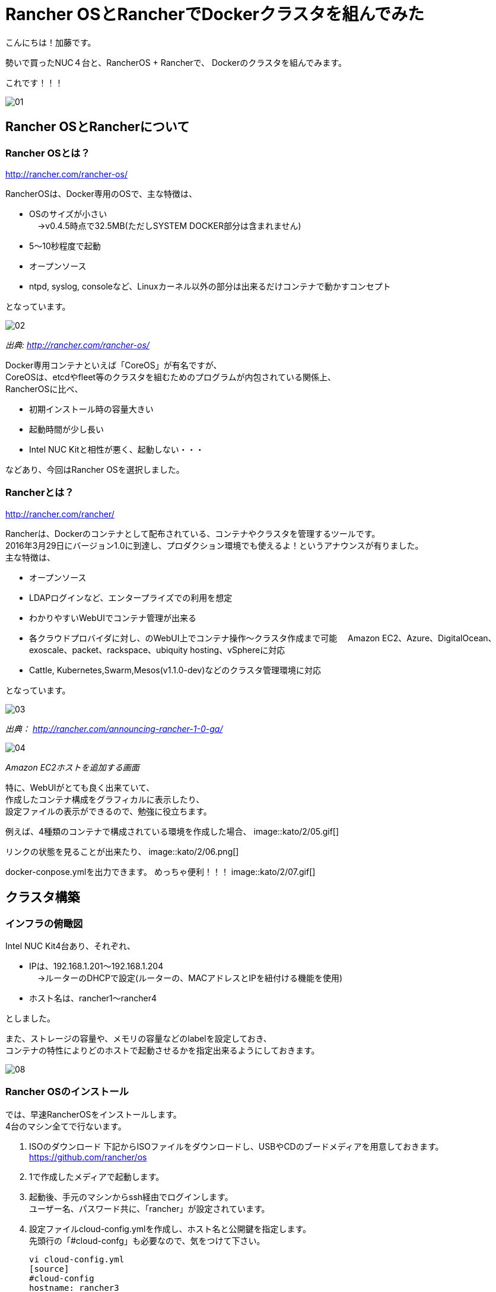 = Rancher OSとRancherでDockerクラスタを組んでみた
:published_at: 2016-05-17
:hp-alt-title: docker-clouster-with-rancher
:hp-tags: SecondPost,KatoK,Docker,Rancher,RancherOS


こんにちは！加藤です。

勢いで買ったNUC４台と、RancherOS + Rancherで、
Dockerのクラスタを組んでみます。

これです！！！

image::kato/2/01.gif[]


== Rancher OSとRancherについて

=== Rancher OSとは？

http://rancher.com/rancher-os/

RancherOSは、Docker専用のOSで、主な特徴は、

* OSのサイズが小さい +
　→v0.4.5時点で32.5MB(ただしSYSTEM DOCKER部分は含まれません)
* 5〜10秒程度で起動
* オープンソース
* ntpd, syslog, consoleなど、Linuxカーネル以外の部分は出来るだけコンテナで動かすコンセプト

となっています。

image::kato/2/02.gif[]
_出典: http://rancher.com/rancher-os/_

Docker専用コンテナといえば「CoreOS」が有名ですが、 +
CoreOSは、etcdやfleet等のクラスタを組むためのプログラムが内包されている関係上、 +
RancherOSに比べ、

* 初期インストール時の容量大きい
* 起動時間が少し長い
* [red]#Intel NUC Kitと相性が悪く、起動しない・・・#

などあり、今回はRancher OSを選択しました。

=== Rancherとは？

http://rancher.com/rancher/

Rancherは、Dockerのコンテナとして配布されている、コンテナやクラスタを管理するツールです。 +
2016年3月29日にバージョン1.0に到達し、プロダクション環境でも使えるよ！というアナウンスが有りました。 +
主な特徴は、

* オープンソース
* LDAPログインなど、エンタープライズでの利用を想定
* わかりやすいWebUIでコンテナ管理が出来る +
* 各クラウドプロバイダに対し、のWebUI上でコンテナ操作〜クラスタ作成まで可能
　Amazon EC2、Azure、DigitalOcean、exoscale、packet、rackspace、ubiquity hosting、vSphereに対応
* Cattle, Kubernetes,Swarm,Mesos(v1.1.0-dev)などのクラスタ管理環境に対応

となっています。

image::kato/2/03.png[]
_出典： http://rancher.com/announcing-rancher-1-0-ga/_

image::kato/2/04.gif[]
_Amazon EC2ホストを追加する画面_


特に、WebUIがとても良く出来ていて、 +
作成したコンテナ構成をグラフィカルに表示したり、 +
設定ファイルの表示ができるので、勉強に役立ちます。 +

例えば、4種類のコンテナで構成されている環境を作成した場合、
image::kato/2/05.gif[]


リンクの状態を見ることが出来たり、
image::kato/2/06.png[]


docker-conpose.ymlを出力できます。
めっちゃ便利！！！
image::kato/2/07.gif[]




== クラスタ構築


=== インフラの俯瞰図

Intel NUC Kit4台あり、それぞれ、

* IPは、192.168.1.201〜192.168.1.204 +
　→ルーターのDHCPで設定(ルーターの、MACアドレスとIPを紐付ける機能を使用)
* ホスト名は、rancher1〜rancher4

としました。

また、ストレージの容量や、メモリの容量などのlabelを設定しておき、 +
コンテナの特性によりどのホストで起動させるかを指定出来るようにしておきます。

image::kato/2/08.png[]


=== Rancher OSのインストール

では、早速RancherOSをインストールします。 +
4台のマシン全てで行ないます。

1.  ISOのダウンロード
下記からISOファイルをダウンロードし、USBやCDのブードメディアを用意しておきます。 +
https://github.com/rancher/os
2. 1で作成したメディアで起動します。
3. 起動後、手元のマシンからssh経由でログインします。 +
  ユーザー名、パスワード共に、「rancher」が設定されています。
4. 設定ファイルcloud-config.ymlを作成し、ホスト名と公開鍵を指定します。 +
  先頭行の「#cloud-confg」も必要なので、気をつけて下さい。
[source]
vi cloud-config.yml
[source]
#cloud-config
hostname: rancher3
ssh_authorized_keys:
  - ssh-rsa AAAAB3……..
5. rosコマンドで、OSのインストール
[source]
sudo ros install -c cloud-config.yml -d /dev/sda
6. 再起動
[source]
sudo reboot

簡単！


=== Rancherのインストール

今回、Rancherのコンテナは、rancher1(192.168.1.201)で動かすことにします。

rancher1(192.168.1.201)にsshで接続し、ranche/serverコンテナを起動します。 +
コンテナ起動後しばらくすると、http://192.168.1.201:8080/ でWebUIにアクセスできます。
[source]
sudo docker run --name rancher-server -d --restart=always -p 8080:8080 rancher/server

簡単！！


=== Rancherエージェントを設定

各マシン上でRancherエージェントコンテナを起動することで、WebUIで管理できるようになります。 +
WebUIのホスト追加画面で、各種パラメータを指定して生成されたコマンドを各マシン(rancher1〜rancher4)で実行します。 +
(rancher/serverをインストールしたマシンでは、4. のIP指定は必須です)

なお、Default Enviromentは、コンテナ管理環境がCattleになっています。 +
Kubernetes環境などのEnviromentに切り替えた後にエージェント用コンテナを起動することで、他のコンテナ管理環境になります。

image::kato/2/09.png[]

[source]
sudo docker run -e CATTLE_AGENT_IP="192.168.1.201"  -e CATTLE_HOST_LABELS='name=rancher1&type=storage'  -d --privileged -v /var/run/docker.sock:/var/run/docker.sock -v /var/lib/rancher:/var/lib/rancher rancher/agent:v1.0.1 http://192.168.1.201:18080/v1/scripts/1F5EAD35E6A71F……

簡単！！！


=== もし、最初からやり直したい場合は？

下記のコマンドで、不要になったDockerコンテナやイメージを削除出来ます
[source]
docker rm -f `docker ps -a -q`
docker rmi `docker images -q`



== Wordpressの環境を作ってみる

では早速、構築した環境でWebアプリケーションを動かしてみます。
とは言え、CATALOGでwordpressを選んで「Lanch」するだけで終わりです。

image::kato/2/10.png[]


すべてのコンテナが、Activeになれば完了です。

image::kato/2/11.png[]


wordpressの行の右側のポート番号(80)部分のリンクをクリックすると、wordpressが動作していることが確認できます。

image::kato/2/12.png[]

動作してますね〜！

image::kato/2/13.png[]


折角なので、Wordpressのコンテナを1つから4つにスケールしてみます。 +
wordpressの右の( i )をクリックすると、設定が表示されますので、Scale数を4変更します。

image::kato/2/14.png[]

しばらくすると、4コンテナにスケールしました。

image::kato/2/15.png[]

また、展開するマシンも適切に分散している事が確認できます。

image::kato/2/16.png[]


== まとめ

Rancher OSやRancherを使うことで、簡単にDockerのクラスタを組むことが出来ました。 +
慣れれば、OSのインストールから作業を開始しても、30分程度で環境構築が出来そうなほど簡単でした。

また、KubernetesやMesos、Swarmなどの環境もWebUIから簡単に環境構築が出来ますので、 +
ちょっと試してみたいという人にRancherは良い選択肢ではないかと思います。

ぜひ、お試しあれ！